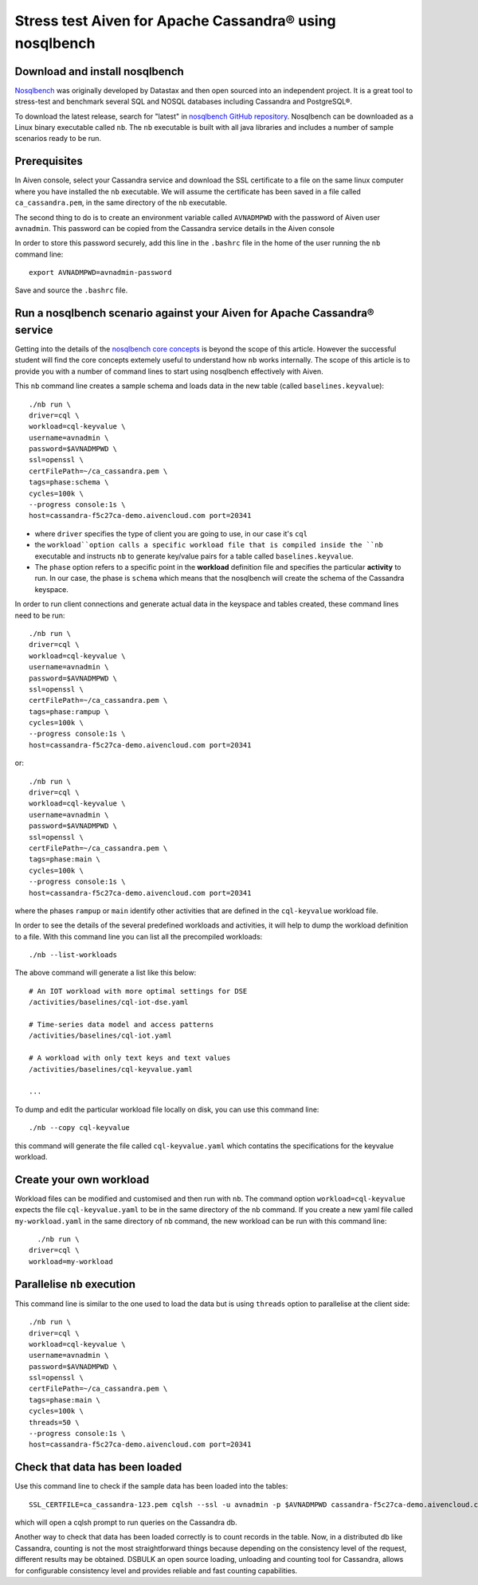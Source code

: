 Stress test Aiven for Apache Cassandra® using nosqlbench
========================================================

Download and install nosqlbench
-------------------------------------

`Nosqlbench <https://docs.nosqlbench.io/>`_ was originally developed by
Datastax and then open sourced into an independent project. It is a
great tool to stress-test and benchmark several SQL and NOSQL databases
including Cassandra and PostgreSQL®.

To download the latest release, search for "latest" in `nosqlbench GitHub repository <https://github.com/nosqlbench/nosqlbench/releases/latest>`_.
Nosqlbench can be downloaded as a Linux binary executable called ``nb``. The ``nb`` executable is built with all java libraries and includes a number of sample scenarios ready to be run.

Prerequisites
-------------

In Aiven console, select your Cassandra service and download the SSL certificate to a 
file on the same linux computer where you have installed the ``nb`` executable. We will assume the certificate has been  saved 
in a file called ``ca_cassandra.pem``, in the same directory of the ``nb`` executable.

The second thing to do is to create an environment variable called ``AVNADMPWD`` with the password of Aiven user ``avnadmin``. 
This password can be copied from the Cassandra service details in the Aiven console  

In order to store this password securely, add this line in the ``.bashrc`` file in the home of the user running the ``nb`` command line::

   export AVNADMPWD=avnadmin-password

Save and source the ``.bashrc`` file.

Run a nosqlbench scenario against your Aiven for Apache Cassandra® service
------------------------------------------------------------------------------

Getting into the details of the `nosqlbench core concepts <https://docs.nosqlbench.io/docs/nosqlbench/core-concepts/>`_ is beyond the scope of this article.
However the successful student will find the core concepts extemely useful to understand how ``nb`` works internally.
The scope of this article is to provide you with a number of command lines to start using nosqlbench effectively with Aiven.


This ``nb`` command line creates a sample schema and loads data in the new table (called ``baselines.keyvalue``)::

   ./nb run \
   driver=cql \
   workload=cql-keyvalue \
   username=avnadmin \
   password=$AVNADMPWD \
   ssl=openssl \
   certFilePath=~/ca_cassandra.pem \
   tags=phase:schema \
   cycles=100k \
   --progress console:1s \
   host=cassandra-f5c27ca-demo.aivencloud.com port=20341

- where ``driver`` specifies the type of client you are going to use, in our case it's ``cql``
- the ``workload``option calls a specific workload file that is compiled inside the ``nb`` executable and instructs ``nb`` to generate key/value pairs for a table called ``baselines.keyvalue``. 
- The ``phase`` option refers to a specific point in the **workload** definition file and specifies the particular **activity** to run. In our case, the phase is ``schema`` which means that the nosqlbench will create the schema of the Cassandra keyspace.

In order to run client connections and generate actual data in the keyspace and tables created, these command lines need to be run::

    ./nb run \
    driver=cql \
    workload=cql-keyvalue \
    username=avnadmin \
    password=$AVNADMPWD \
    ssl=openssl \
    certFilePath=~/ca_cassandra.pem \
    tags=phase:rampup \
    cycles=100k \
    --progress console:1s \
    host=cassandra-f5c27ca-demo.aivencloud.com port=20341
    
or::

    ./nb run \
    driver=cql \
    workload=cql-keyvalue \
    username=avnadmin \
    password=$AVNADMPWD \
    ssl=openssl \
    certFilePath=~/ca_cassandra.pem \
    tags=phase:main \
    cycles=100k \
    --progress console:1s \
    host=cassandra-f5c27ca-demo.aivencloud.com port=20341

where the phases ``rampup`` or ``main`` identify other activities that are defined in the ``cql-keyvalue`` workload file.


In order to see the details of the several predefined workloads and activities, it will help to dump the workload definition to a file.
With this command line you can list all the precompiled workloads::

   ./nb --list-workloads

The above command will generate a list like this below::

    # An IOT workload with more optimal settings for DSE
    /activities/baselines/cql-iot-dse.yaml
    
    # Time-series data model and access patterns
    /activities/baselines/cql-iot.yaml
    
    # A workload with only text keys and text values
    /activities/baselines/cql-keyvalue.yaml

    ...

To dump and edit the particular workload file locally on disk, you can use this command line::

   ./nb --copy cql-keyvalue

this command will generate the file called ``cql-keyvalue.yaml`` which
contatins the specifications for the keyvalue workload.

Create your own workload
------------------------

Workload files can be modified and customised and then run with ``nb``.
The command option ``workload=cql-keyvalue`` expects the file ``cql-keyvalue.yaml`` to be in the same directory of the ``nb`` command.
If you create a new yaml file called ``my-workload.yaml`` in the same directory of ``nb`` command, the new workload can be run with this command line::

      ./nb run \
    driver=cql \
    workload=my-workload

Parallelise ``nb`` execution
----------------------------

This command line is similar to the one used to load the data but is
using ``threads`` option to parallelise at the client side::

   ./nb run \
   driver=cql \
   workload=cql-keyvalue \
   username=avnadmin \
   password=$AVNADMPWD \
   ssl=openssl \
   certFilePath=~/ca_cassandra.pem \
   tags=phase:main \
   cycles=100k \
   threads=50 \
   --progress console:1s \
   host=cassandra-f5c27ca-demo.aivencloud.com port=20341


Check that data has been loaded
-------------------------------

Use this command line to check if the sample data has been loaded into the tables:

::

   SSL_CERTFILE=ca_cassandra-123.pem cqlsh --ssl -u avnadmin -p $AVNADMPWD cassandra-f5c27ca-demo.aivencloud.com 20341

which will open a cqlsh prompt to run queries on the Cassandra db.

Another way to check that data has been loaded correctly is to count
records in the table. Now, in a distributed db like Cassandra, counting
is not the most straightforward things because depending on the
consistency level of the request, different results may be obtained.
DSBULK an open source loading, unloading and counting tool for Cassandra,
allows for configurable consistency level and provides reliable and fast
counting capabilities.